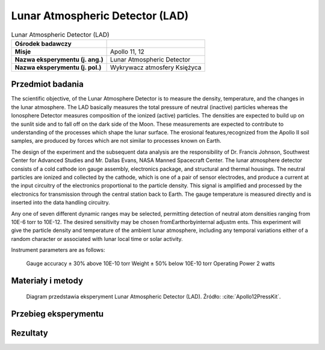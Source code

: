 .. _Lunar Atmospheric Detector:

********************************
Lunar Atmospheric Detector (LAD)
********************************


.. csv-table:: Lunar Atmospheric Detector (LAD)
    :stub-columns: 1

    "Ośrodek badawczy", ""
    "Misje", "Apollo 11, 12"
    "Nazwa eksperymentu (j. ang.)", "Lunar Atmospheric Detector"
    "Nazwa eksperymentu (j. pol.)", "Wykrywacz atmosfery Księżyca"


Przedmiot badania
=================

The scientific objective, of the Lunar Atmosphere Detector is to measure the density, temperature, and the changes in the lunar atmosphere. The LAD basically measures the total pressure of neutral (inactive) particles whereas the Ionosphere Detector measures composition of the ionized (active) particles. The densities are expected to build up on the sunlit side and to fall off on the dark side of the Moon. These measurements are expected to contribute to understanding of the processes which shape the lunar surface. The erosional features,recognized from the Apollo II soil samples, are produced by forces which are not similar to processes known on Earth.

The design of the experiment and the subsequent data analysis are the responsibility of Dr. Francis Johnson, Southwest Center for Advanced Studies and Mr. Dallas Evans, NASA Manned Spacecraft Center.
The lunar atmosphere detector consists of a cold cathode
ion gauge assembly, electronics package, and structural and thermal housings. The neutral particles are ionized and collected by the cathode, which is one of a pair of sensor electrodes,
and produce a current at the input circuitry of the electronics proportional to the particle density. This signal is amplified and processed by the electronics for transmission through the central station back to Earth. The gauge temperature is measured directly and is inserted into the data handling circuitry.

Any one of seven different dynamic ranges may be selected, permitting detection of neutral atom densities ranging from
10E-6 torr to 10E-12. The desired sensitivity may be chosen fromEarthorbyinternal adjustm ents.
This experiment will give the particle density and temperature of the ambient lunar atmosphere, including any temporal variations either of a random character or associated with lunar local time or solar activity.

Instrument parameters are as follows:

    Gauge accuracy      ± 30% above 10E-10 torr
    Weight              ± 50% below 10E-10 torr
    Operating Power     2 watts



Materiały i metody
==================
.. figure:: img/alsep-LAD-diagram.png
    :name: figure-alsep-LAD-diagram

    Diagram przedstawia eksperyment Lunar Atmospheric Detector (LAD). Źródło: :cite:`Apollo12PressKit`.



Przebieg eksperymentu
=====================


Rezultaty
=========
